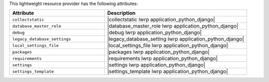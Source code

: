 .. The contents of this file are included in multiple topics.
.. This file should not be changed in a way that hinders its ability to appear in multiple documentation sets.

This lightweight resource provider has the following attributes:

.. list-table::
   :widths: 200 300
   :header-rows: 1

   * - Attribute
     - Description
   * - ``collectstatic``
     - |collectstatic lwrp application_python_django|
   * - ``database_master_role``
     - |database_master_role lwrp application_python_django|
   * - ``debug``
     - |debug lwrp application_python_django|
   * - ``legacy_database_settings``
     - |legacy_database_setting lwrp application_python_django|
   * - ``local_settings_file``
     - |local_settings_file lwrp application_python_django|
   * - ``packages``
     - |packages lwrp application_python_django|
   * - ``requirements``
     - |requirements lwrp application_python_django|
   * - ``settings``
     - |settings lwrp application_python_django|
   * - ``settings_template``
     - |settings_template lwrp application_python_django|
